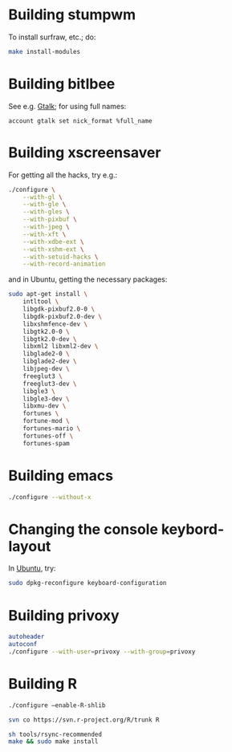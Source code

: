 #+PROPERTY: header-args :shebang #!/usr/bin/env bash
* Building stumpwm
  To install surfraw, etc.; do:

  #+BEGIN_SRC sh :tangle stumpwm-install-modules
    make install-modules
  #+END_SRC
* Building bitlbee
  See e.g. [[https://wiki.bitlbee.org/HowtoGtalk][Gtalk]]; for using full names:

  #+BEGIN_EXAMPLE
    account gtalk set nick_format %full_name
  #+END_EXAMPLE
* Building xscreensaver
  For getting all the hacks, try e.g.:
  
  #+BEGIN_SRC sh :tangle xscreensaver-configure
    ./configure \
        --with-gl \
        --with-gle \
        --with-gles \
        --with-pixbuf \
        --with-jpeg \
        --with-xft \
        --with-xdbe-ext \
        --with-xshm-ext \
        --with-setuid-hacks \
        --with-record-animation
  #+END_SRC

  and in Ubuntu, getting the necessary packages:

  #+BEGIN_SRC sh :tangle xscreensaver-apt-get
    sudo apt-get install \
        intltool \
        libgdk-pixbuf2.0-0 \
        libgdk-pixbuf2.0-dev \
        libxshmfence-dev \
        libgtk2.0-0 \
        libgtk2.0-dev \
        libxml2 libxml2-dev \
        libglade2-0 \
        libglade2-dev \
        libjpeg-dev \
        freeglut3 \
        freeglut3-dev \
        libgle3 \
        libgle3-dev \
        libxmu-dev \
        fortunes \
        fortune-mod \
        fortunes-mario \
        fortunes-off \
        fortunes-spam
  #+END_SRC
* Building emacs
  #+BEGIN_SRC sh :tangle emacs-configure
    ./configure --without-x
  #+END_SRC
* Changing the console keybord-layout
  In [[http://askubuntu.com/a/158895][Ubuntu]], try:

  #+BEGIN_SRC sh :tangle console-keyboard
    sudo dpkg-reconfigure keyboard-configuration
  #+END_SRC
* Building privoxy
  #+BEGIN_SRC sh :tangle privoxy-configure
    autoheader
    autoconf
    ./configure --with-user=privoxy --with-group=privoxy
  #+END_SRC
* Building R
  #+BEGIN_SRC sh :tangle R-configure
    ./configure –enable-R-shlib
  #+END_SRC
  
  #+BEGIN_SRC sh :tangle R-checkout
    svn co https://svn.r-project.org/R/trunk R
  #+END_SRC

  #+BEGIN_SRC sh :tangle R-make
    sh tools/rsync-recommended
    make && sudo make install
  #+END_SRC

